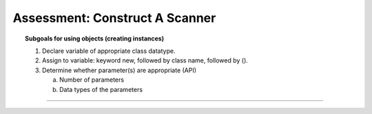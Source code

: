 Assessment: Construct A Scanner
---------------------------------------------

.. qnum::
   :prefix: Q
   :start: 1

    
.. topic:: Subgoals for using objects (creating instances)

   1. Declare variable of appropriate class datatype.
    
   2. Assign to variable: keyword new, followed by class name, followed by ().
    
   3. Determine whether parameter(s) are appropriate (API)
    
      a. Number of parameters
        
      b. Data types of the parameters

-----------------------------------------------------------------------------------------------------------------------------------------------------

.. timed:: assess-objuse-newscanner
   :nofeedback:

   .. mchoice:: assess-objuse-newscanner-1
      :answer_a: Scanner
      :answer_b: input
      :answer_c: new
      :answer_d: System.in
      :correct: a

      Fill in the blanks for the following code, if the purpose of the code is to create a new Scanner instance called ``input``.
      
      ``___A___ ___B___ = ___C___ ___D___(___E___);``
      
      Fill in blank A.
        
   .. mchoice:: assess-objuse-newscanner-2
      :answer_a: Scanner
      :answer_b: input
      :answer_c: new
      :answer_d: System.in
      :correct: b

      Fill in the blanks for the following code, if the purpose of the code is to create a new Scanner instance called ``input``.
      
      ``___A___ ___B___ = ___C___ ___D___(___E___);``
      
      Fill in blank B.
        
   .. mchoice:: assess-objuse-newscanner-3
      :answer_a: Scanner
      :answer_b: input
      :answer_c: new
      :answer_d: System.in
      :correct: c

      Fill in the blanks for the following code, if the purpose of the code is to create a new Scanner instance called ``input``.
      
      ``___A___ ___B___ = ___C___ ___D___(___E___);``
      
      Fill in blank C.
        
   .. mchoice:: assess-objuse-newscanner-4
      :answer_a: Scanner
      :answer_b: input
      :answer_c: new
      :answer_d: System.in
      :correct: a

      Fill in the blanks for the following code, if the purpose of the code is to create a new Scanner instance called ``input``.
      
      ``___A___ ___B___ = ___C___ ___D___(___E___);``
      
      Fill in blank D.
        
   .. mchoice:: assess-objuse-newscanner-5
      :answer_a: Scanner
      :answer_b: input
      :answer_c: new
      :answer_d: System.in
      :correct: d

      Fill in the blanks for the following code, if the purpose of the code is to create a new Scanner instance called ``input``.
      
      ``___A___ ___B___ = ___C___ ___D___(___E___);``
      
      Fill in blank E.